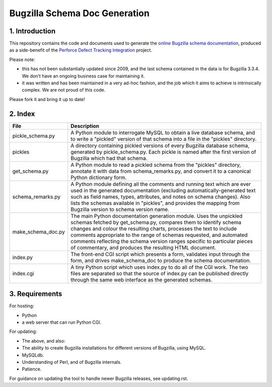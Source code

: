Bugzilla Schema Doc Generation
==============================

1. Introduction
---------------

This repository contains the code and documents used to generate
the `online Bugzilla schema documentation <http://www.ravenbrook.com/tool/bugzilla-schema/>`_,
produced as a side-benefit
of the `Perforce Defect Tracking Integration <http://www.ravenbrook.com/project/p4dti/>`_ project.

Please note:

- this has not been substantially updated since 2009, and the last
  schema contained in the data is for Bugzilla 3.3.4.  We don't have
  an ongoing business case for maintaining it.

- it was written and has been maintained in a very ad-hoc fashion, and
  the job which it aims to achieve is intrinsically complex.  We are
  not proud of this code.

Please fork it and bring it up to date!

2. Index
--------

================== ====================================================================
File               Description
================== ====================================================================
pickle_schema.py   A Python module to interrogate MySQL to obtain a live database
                   schema, and to write a "pickled" version of that schema into a file
                   in the "pickles" directory.
pickles            A directory containing pickled versions of every Bugzilla
                   database schema, generated by pickle_schema.py.  Each pickle is
                   named after the first version of Bugzilla which had that
                   schema.
get_schema.py      A Python module to read a pickled schema from the "pickles"
                   directory, annotate it with data from schema_remarks.py, and convert
                   it to a canonical Python dictionary form.
schema_remarks.py  A Python module defining all the comments and running text which
                   are ever used in the generated documentation (excluding
                   automatically-generated text such as field names, types, attributes,
                   and notes on schema changes).  Also lists the schemas available in
                   "pickles", and provides the mapping from Bugzilla version to schema
                   version name.
make_schema_doc.py The main Python documentation generation module.  Uses the
                   unpickled schemas fetched by get_schema.py, compares them to
                   identify schema changes and colour the resulting charts, processes
                   the text to include comments appropriate to the range of schemas
                   requested, and automated comments reflecting the schema version
                   ranges specific to particular pieces of commentary, and produces the
                   resulting HTML document.
index.py           The front-end CGI script which presents a form, validates input
                   through the form, and drives make_schema_doc to produce the schema
                   documentation.
index.cgi          A tiny Python script which uses index.py to do all of the CGI
                   work.  The two files are separated so that the source of index.py
                   can be published directly through the same web interface as the
                   generated schemas.
================== ====================================================================

3. Requirements
---------------
For hosting:

- Python
- a web server that can run Python CGI.

For updating:

- The above, and also:
- The ability to create Bugzilla installations for different versions of Bugzilla,
  using MySQL.
- MySQLdb.
- Understanding of Perl, and of Bugzilla internals.
- Patience.

For guidance on updating the tool to handle newer Bugzilla releases, see updating.rst.
